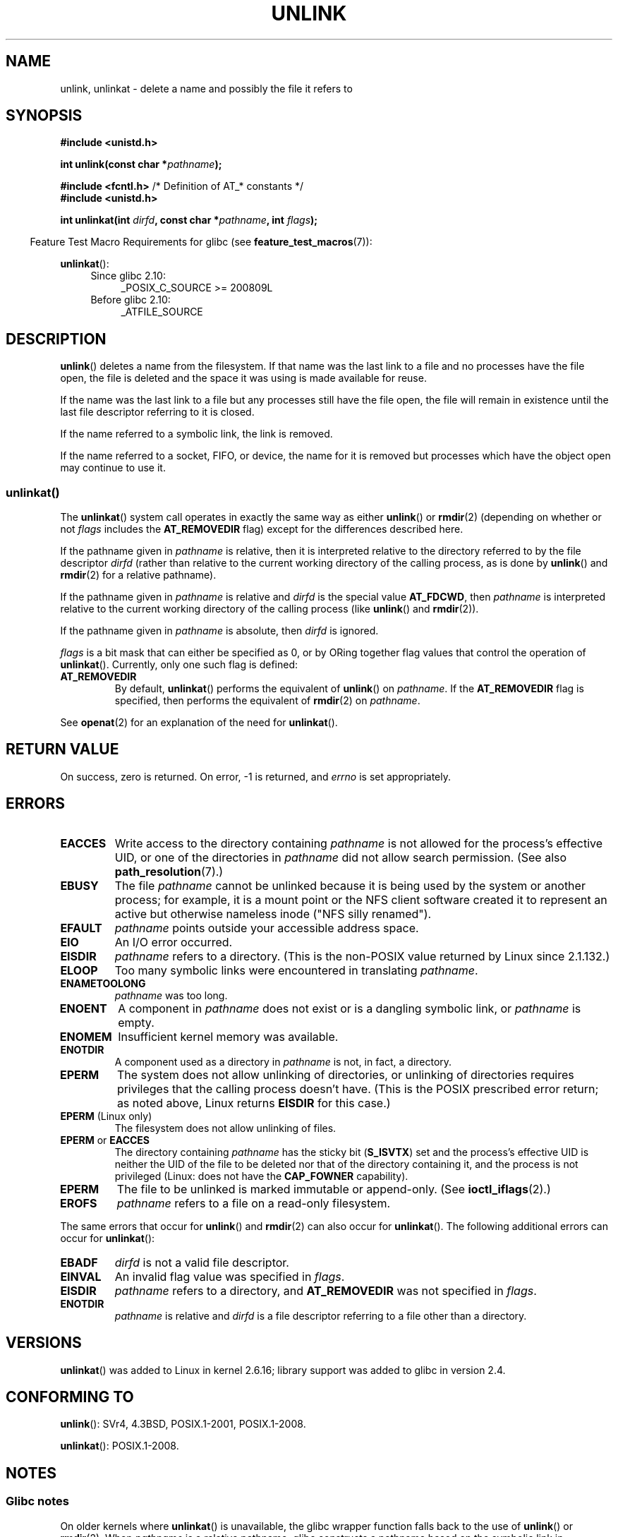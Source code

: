 .\" This manpage is Copyright (C) 1992 Drew Eckhardt;
.\"             and Copyright (C) 1993 Ian Jackson
.\"             and Copyright (C) 2006, 2014 Michael Kerrisk.
.\"
.\" %%%LICENSE_START(VERBATIM)
.\" Permission is granted to make and distribute verbatim copies of this
.\" manual provided the copyright notice and this permission notice are
.\" preserved on all copies.
.\"
.\" Permission is granted to copy and distribute modified versions of this
.\" manual under the conditions for verbatim copying, provided that the
.\" entire resulting derived work is distributed under the terms of a
.\" permission notice identical to this one.
.\"
.\" Since the Linux kernel and libraries are constantly changing, this
.\" manual page may be incorrect or out-of-date.  The author(s) assume no
.\" responsibility for errors or omissions, or for damages resulting from
.\" the use of the information contained herein.  The author(s) may not
.\" have taken the same level of care in the production of this manual,
.\" which is licensed free of charge, as they might when working
.\" professionally.
.\"
.\" Formatted or processed versions of this manual, if unaccompanied by
.\" the source, must acknowledge the copyright and authors of this work.
.\" %%%LICENSE_END
.\"
.\" Modified 1993-07-24 by Rik Faith <faith@cs.unc.edu>
.\" Modified 1996-09-08 by Arnt Gulbrandsen <agulbra@troll.no>
.\" Modified 1997-01-31 by Eric S. Raymond <esr@thyrsus.com>
.\" Modified 2001-05-17 by aeb
.\" Modified 2004-06-23 by Michael Kerrisk <mtk.manpages@gmail.com>
.\"
.TH UNLINK 2 2017-09-15 "Linux" "Linux Programmer's Manual"
.SH NAME
unlink, unlinkat \- delete a name and possibly the file it refers to
.SH SYNOPSIS
.nf
.B #include <unistd.h>
.PP
.BI "int unlink(const char *" pathname );

.BR "#include <fcntl.h>           " "/* Definition of AT_* constants */"
.B #include <unistd.h>
.PP
.BI "int unlinkat(int " dirfd ", const char *" pathname ", int " flags );
.fi
.PP
.in -4n
Feature Test Macro Requirements for glibc (see
.BR feature_test_macros (7)):
.in
.PP
.BR unlinkat ():
.PD 0
.ad l
.RS 4
.TP 4
Since glibc 2.10:
_POSIX_C_SOURCE\ >=\ 200809L
.TP
Before glibc 2.10:
_ATFILE_SOURCE
.RE
.ad
.PD
.SH DESCRIPTION
.BR unlink ()
deletes a name from the filesystem.
If that name was the
last link to a file and no processes have the file open, the file is
deleted and the space it was using is made available for reuse.
.PP
If the name was the last link to a file but any processes still have
the file open, the file will remain in existence until the last file
descriptor referring to it is closed.
.PP
If the name referred to a symbolic link, the link is removed.
.PP
If the name referred to a socket, FIFO, or device, the name for it is
removed but processes which have the object open may continue to use
it.
.SS unlinkat()
The
.BR unlinkat ()
system call operates in exactly the same way as either
.BR unlink ()
or
.BR rmdir (2)
(depending on whether or not
.I flags
includes the
.B AT_REMOVEDIR
flag)
except for the differences described here.
.PP
If the pathname given in
.I pathname
is relative, then it is interpreted relative to the directory
referred to by the file descriptor
.I dirfd
(rather than relative to the current working directory of
the calling process, as is done by
.BR unlink ()
and
.BR rmdir (2)
for a relative pathname).
.PP
If the pathname given in
.I pathname
is relative and
.I dirfd
is the special value
.BR AT_FDCWD ,
then
.I pathname
is interpreted relative to the current working
directory of the calling process (like
.BR unlink ()
and
.BR rmdir (2)).
.PP
If the pathname given in
.I pathname
is absolute, then
.I dirfd
is ignored.
.PP
.I flags
is a bit mask that can either be specified as 0, or by ORing
together flag values that control the operation of
.BR unlinkat ().
Currently, only one such flag is defined:
.TP
.B AT_REMOVEDIR
By default,
.BR unlinkat ()
performs the equivalent of
.BR unlink ()
on
.IR pathname .
If the
.B AT_REMOVEDIR
flag is specified, then
performs the equivalent of
.BR rmdir (2)
on
.IR pathname .
.PP
See
.BR openat (2)
for an explanation of the need for
.BR unlinkat ().
.SH RETURN VALUE
On success, zero is returned.
On error, \-1 is returned, and
.I errno
is set appropriately.
.SH ERRORS
.TP
.B EACCES
Write access to the directory containing
.I pathname
is not allowed for the process's effective UID, or one of the
directories in
.I pathname
did not allow search permission.
(See also
.BR path_resolution (7).)
.TP
.BR EBUSY
The file
.I pathname
cannot be unlinked because it is being used by the system
or another process;
for example, it is a mount point
or the NFS client software created it to represent an
active but otherwise nameless inode ("NFS silly renamed").
.TP
.B EFAULT
.I pathname
points outside your accessible address space.
.TP
.B EIO
An I/O error occurred.
.TP
.B EISDIR
.I pathname
refers to a directory.
(This is the non-POSIX value returned by Linux since 2.1.132.)
.TP
.B ELOOP
Too many symbolic links were encountered in translating
.IR pathname .
.TP
.B ENAMETOOLONG
.IR pathname " was too long."
.TP
.B ENOENT
A component in
.I pathname
does not exist or is a dangling symbolic link, or
.I pathname
is empty.
.TP
.B ENOMEM
Insufficient kernel memory was available.
.TP
.B ENOTDIR
A component used as a directory in
.I pathname
is not, in fact, a directory.
.TP
.B EPERM
The system does not allow unlinking of directories,
or unlinking of directories requires privileges that the
calling process doesn't have.
(This is the POSIX prescribed error return;
as noted above, Linux returns
.B EISDIR
for this case.)
.TP
.BR EPERM " (Linux only)"
The filesystem does not allow unlinking of files.
.TP
.BR EPERM " or " EACCES
The directory containing
.I pathname
has the sticky bit
.RB ( S_ISVTX )
set and the process's effective UID is neither the UID of the file to
be deleted nor that of the directory containing it, and
the process is not privileged (Linux: does not have the
.B CAP_FOWNER
capability).
.TP
.B EPERM
The file to be unlinked is marked immutable or append-only.
(See
.BR ioctl_iflags (2).)
.TP
.B EROFS
.I pathname
refers to a file on a read-only filesystem.
.PP
The same errors that occur for
.BR unlink ()
and
.BR rmdir (2)
can also occur for
.BR unlinkat ().
The following additional errors can occur for
.BR unlinkat ():
.TP
.B EBADF
.I dirfd
is not a valid file descriptor.
.TP
.B EINVAL
An invalid flag value was specified in
.IR flags .
.TP
.B EISDIR
.I pathname
refers to a directory, and
.B AT_REMOVEDIR
was not specified in
.IR flags .
.TP
.B ENOTDIR
.I pathname
is relative and
.I dirfd
is a file descriptor referring to a file other than a directory.
.SH VERSIONS
.BR unlinkat ()
was added to Linux in kernel 2.6.16;
library support was added to glibc in version 2.4.
.SH CONFORMING TO
.BR unlink ():
SVr4, 4.3BSD, POSIX.1-2001, POSIX.1-2008.
.\" SVr4 documents additional error
.\" conditions EINTR, EMULTIHOP, ETXTBSY, ENOLINK.
.PP
.BR unlinkat ():
POSIX.1-2008.
.SH NOTES
.SS Glibc notes
On older kernels where
.BR unlinkat ()
is unavailable, the glibc wrapper function falls back to the use of
.BR unlink ()
or
.BR rmdir (2).
When
.I pathname
is a relative pathname,
glibc constructs a pathname based on the symbolic link in
.IR /proc/self/fd
that corresponds to the
.IR dirfd
argument.
.SH BUGS
Infelicities in the protocol underlying NFS can cause the unexpected
disappearance of files which are still being used.
.SH SEE ALSO
.BR rm (1),
.BR unlink (1),
.BR chmod (2),
.BR link (2),
.BR mknod (2),
.BR open (2),
.BR rename (2),
.BR rmdir (2),
.BR mkfifo (3),
.BR remove (3),
.BR path_resolution (7),
.BR symlink (7)
.SH COLOPHON
This page is part of release 5.07 of the Linux
.I man-pages
project.
A description of the project,
information about reporting bugs,
and the latest version of this page,
can be found at
\%https://www.kernel.org/doc/man\-pages/.
